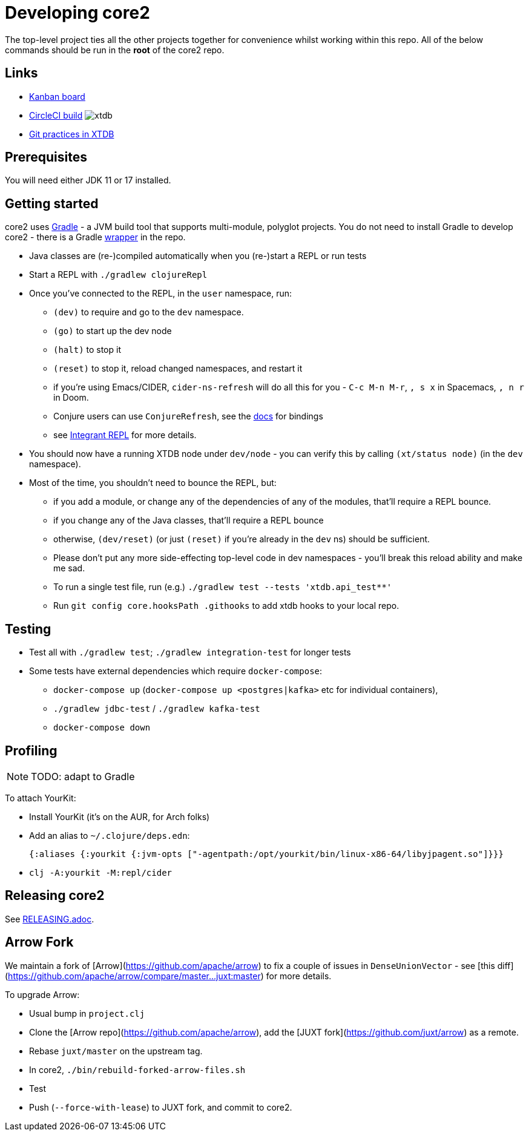 = Developing core2

The top-level project ties all the other projects together for convenience whilst working within this repo.
All of the below commands should be run in the *root* of the core2 repo.

== Links

* https://github.com/orgs/xtdb/projects/13/views/1[Kanban board,window=_blank]
* https://circleci.com/gh/xtdb/core2[CircleCI build,window=_blank] image:https://circleci.com/gh/xtdb/xtdb.svg?style=svg&circle-token=867b84b6d1b4dfff332773f771457349529aee8b[]
* link:GIT.adoc[Git practices in XTDB]

== Prerequisites

You will need either JDK 11 or 17 installed.

== Getting started

core2 uses https://gradle.org/[Gradle] - a JVM build tool that supports multi-module, polyglot projects.
You do not need to install Gradle to develop core2 - there is a Gradle https://docs.gradle.org/current/userguide/gradle_wrapper.html[wrapper] in the repo.

* Java classes are (re-)compiled automatically when you (re-)start a REPL or run tests
* Start a REPL with `./gradlew clojureRepl`
* Once you've connected to the REPL, in the `user` namespace, run:
** `(dev)` to require and go to the `dev` namespace.
** `(go)` to start up the dev node
** `(halt)` to stop it
** `(reset)` to stop it, reload changed namespaces, and restart it
** if you're using Emacs/CIDER, `cider-ns-refresh` will do all this for you - `C-c M-n M-r`, `, s x` in Spacemacs, `, n r` in Doom.
** Conjure users can use `ConjureRefresh`, see the https://github.com/Olical/conjure#mappings[docs] for bindings
** see https://github.com/weavejester/integrant-repl[Integrant REPL] for more details.
* You should now have a running XTDB node under `dev/node` - you can verify this by calling `(xt/status node)` (in the `dev` namespace).
* Most of the time, you shouldn't need to bounce the REPL, but:
** if you add a module, or change any of the dependencies of any of the modules, that'll require a REPL bounce.
** if you change any of the Java classes, that'll require a REPL bounce
** otherwise, `(dev/reset)` (or just `(reset)` if you're already in the `dev` ns) should be sufficient.
** Please don't put any more side-effecting top-level code in dev namespaces - you'll break this reload ability and make me sad.
** To run a single test file, run (e.g.) `./gradlew test --tests 'xtdb.api_test**'`
** Run `git config core.hooksPath .githooks` to add xtdb hooks to your local repo.

== Testing

* Test all with `./gradlew test`; `./gradlew integration-test` for longer tests
* Some tests have external dependencies which require `docker-compose`:
** `docker-compose up` (`docker-compose up <postgres|kafka>` etc for individual containers),
** `./gradlew jdbc-test` / `./gradlew kafka-test`
** `docker-compose down`

== Profiling

NOTE: TODO: adapt to Gradle

To attach YourKit:

* Install YourKit (it's on the AUR, for Arch folks)
* Add an alias to `~/.clojure/deps.edn`:
+
[source,clojure]
----
{:aliases {:yourkit {:jvm-opts ["-agentpath:/opt/yourkit/bin/linux-x86-64/libyjpagent.so"]}}}
----
* `clj -A:yourkit -M:repl/cider`

== Releasing core2

See link:RELEASING.adoc[].

== Arrow Fork

We maintain a fork of [Arrow](https://github.com/apache/arrow) to fix a couple of issues in `DenseUnionVector` - see [this diff](https://github.com/apache/arrow/compare/master...juxt:master) for more details.

To upgrade Arrow:

* Usual bump in `project.clj`
* Clone the [Arrow repo](https://github.com/apache/arrow), add the [JUXT fork](https://github.com/juxt/arrow) as a remote.
* Rebase `juxt/master` on the upstream tag.
* In core2, `./bin/rebuild-forked-arrow-files.sh`
* Test
* Push (`--force-with-lease`) to JUXT fork, and commit to core2.
